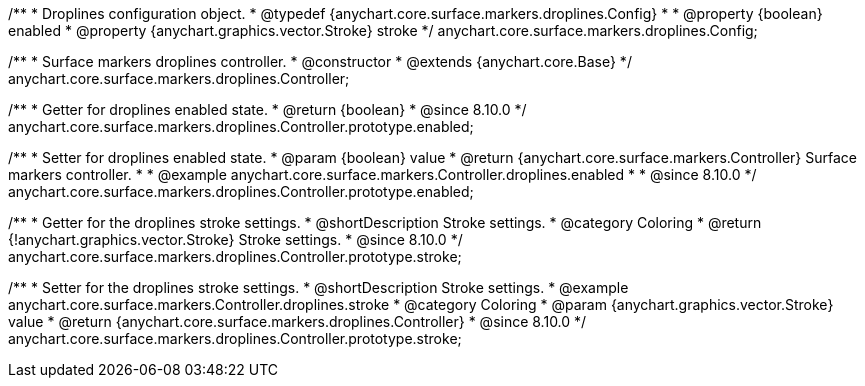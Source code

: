 /**
 * Droplines configuration object.
 * @typedef {anychart.core.surface.markers.droplines.Config}
 *
 * @property {boolean} enabled
 * @property {anychart.graphics.vector.Stroke} stroke
 */
anychart.core.surface.markers.droplines.Config;



/**
 * Surface markers droplines controller.
 * @constructor
 * @extends {anychart.core.Base}
 */
anychart.core.surface.markers.droplines.Controller;

//----------------------------------------------------------------------------------------------------------------------
//
//  anychart.core.surface.markers.Controller.prototype.enabled
//
//----------------------------------------------------------------------------------------------------------------------

/**
 * Getter for droplines enabled state.
 * @return {boolean}
 * @since 8.10.0
 */
anychart.core.surface.markers.droplines.Controller.prototype.enabled;

/**
 * Setter for droplines enabled state.
 * @param {boolean} value
 * @return {anychart.core.surface.markers.Controller} Surface markers controller.
 *
 * @example anychart.core.surface.markers.Controller.droplines.enabled
 *
 * @since 8.10.0
 */
anychart.core.surface.markers.droplines.Controller.prototype.enabled;


//----------------------------------------------------------------------------------------------------------------------
//
//  anychart.core.surface.markers.droplines.Controller.prototype.stroke
//
//----------------------------------------------------------------------------------------------------------------------


/**
 * Getter for the droplines stroke settings.
 * @shortDescription Stroke settings.
 * @category Coloring
 * @return {!anychart.graphics.vector.Stroke} Stroke settings.
 * @since 8.10.0
 */
anychart.core.surface.markers.droplines.Controller.prototype.stroke;

/**
 * Setter for the droplines stroke settings.
 * @shortDescription Stroke settings.
 * @example anychart.core.surface.markers.Controller.droplines.stroke
 * @category Coloring
 * @param {anychart.graphics.vector.Stroke} value
 * @return {anychart.core.surface.markers.droplines.Controller}
 * @since 8.10.0
 */
anychart.core.surface.markers.droplines.Controller.prototype.stroke;


